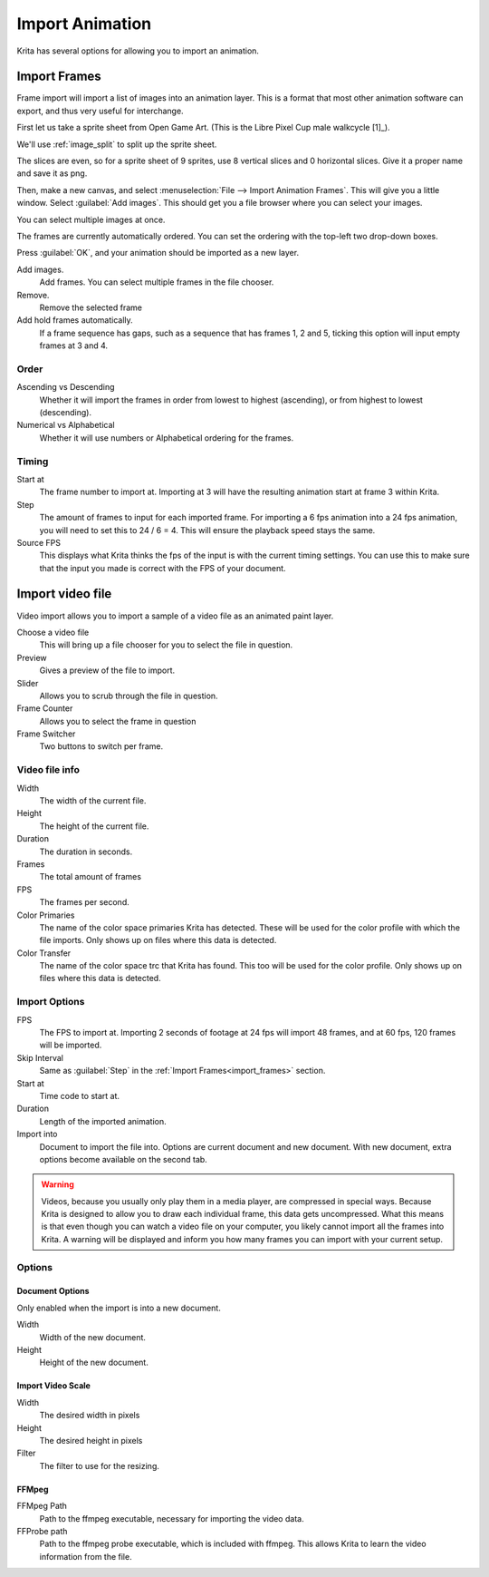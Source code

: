 .. meta::
   :description property=og\:description:
        Importing video frames.

.. metadata-placeholder
   :authors: - Wolthera van Hövell tot Westerflier <griffinvalley@gmail.com>
   :license: GNU free documentation license 1.3 or later.

.. index:: Animation, import, frames, video import
.. _import_animation:

================
Import Animation
================

Krita has several options for allowing you to import an animation.

.. _import_frames:

Import Frames
-------------

Frame import will import a list of images into an animation layer. This is a format that most other animation software can export, and thus very useful for interchange.

First let us take a sprite sheet from Open Game Art. (This is the Libre Pixel Cup male walkcycle [1]_).

We'll use :ref:`image_split` to split up the sprite sheet.

.. image:: /images/animation/Animation_split_spritesheet.png

The slices are even, so for a sprite sheet of 9 sprites, use 8 vertical slices and 0 horizontal slices. Give it a proper name and save it as png.

Then, make a new canvas, and select :menuselection:`File --> Import Animation Frames`. This will give you a little window. Select :guilabel:`Add images`. This should get you a file browser where you can select your images.

.. image:: /images/animation/Animation_import_sprites.png

You can select multiple images at once.

.. image:: /images/animation/Animation_set_everything.png

The frames are currently automatically
ordered. You can set the ordering with the top-left two drop-down boxes.

Press :guilabel:`OK`, and your animation should be imported as a new layer.

.. image:: /images/animation/Animation_import_done.png

Add images.
   Add frames. You can select multiple frames in the file chooser.
Remove.
   Remove the selected frame
Add hold frames automatically.
   If a frame sequence has gaps, such as a sequence that has frames 1, 2 and 5, ticking this option will input empty frames at 3 and 4.

Order
~~~~~

Ascending vs Descending
   Whether it will import the frames in order from lowest to highest (ascending), or from highest to lowest (descending).
Numerical vs Alphabetical
   Whether it will use numbers or Alphabetical ordering for the frames.

Timing
~~~~~~

Start at
   The frame number to import at. Importing at 3 will have the resulting animation start at frame 3 within Krita.
Step
   The amount of frames to input for each imported frame. For importing a 6 fps animation into a 24 fps animation, you will need to set this to 24 / 6 = 4. This will ensure the playback speed stays the same.
Source FPS
   This displays what Krita thinks the fps of the input is with the current timing settings. You can use this to make sure that the input you made is correct with the FPS of your document.

.. _import_video_animation:

Import video file
-----------------

Video import allows you to import a sample of a video file as an animated paint layer.

.. image:: /images/animation/import_video.png

Choose a video file
   This will bring up a file chooser for you to select the file in question.
Preview
   Gives a preview of the file to import.
Slider
   Allows you to scrub through the file in question.
Frame Counter
   Allows you to select the frame in question
Frame Switcher
   Two buttons to switch per frame.

Video file info
~~~~~~~~~~~~~~~
Width
   The width of the current file.
Height
   The height of the current file.
Duration
   The duration in seconds.
Frames
   The total amount of frames
FPS
   The frames per second.
Color Primaries
   The name of the color space primaries Krita has detected. These will be used for the color profile with which the file imports. Only shows up on files where this data is detected.
Color Transfer
   The name of the color space trc that Krita has found. This too will be used for the color profile. Only shows up on files where this data is detected.


Import Options
~~~~~~~~~~~~~~

FPS
   The FPS to import at. Importing 2 seconds of footage at 24 fps will import 48 frames, and at 60 fps, 120 frames will be imported.
Skip Interval
   Same as :guilabel:`Step` in the :ref:`Import Frames<import_frames>` section.
Start at
   Time code to start at.
Duration
   Length of the imported animation.
Import into
   Document to import the file into. Options are current document and new document. With new document, extra options become available on the second tab.

.. warning:: Videos, because you usually only play them in a media player, are compressed in special ways. Because Krita is designed to allow you to draw each individual frame, this data gets uncompressed. What this means is that even though you can watch a video file on your computer, you likely cannot import all the frames into Krita. A warning will be displayed and inform you how many frames you can import with your current setup.

Options
~~~~~~~

Document Options
""""""""""""""""
Only enabled when the import is into a new document.

Width
   Width of the new document.
Height
   Height of the new document.

Import Video Scale
""""""""""""""""""

Width
   The desired width in pixels
Height
   The desired height in pixels
Filter
   The filter to use for the resizing.


FFMpeg
""""""

FFMpeg Path
   Path to the ffmpeg executable, necessary for importing the video data.
FFProbe path
   Path to the ffmpeg probe executable, which is included with ffmpeg. This allows Krita to learn the video information from the file.

.. seealso::

   .. [1]:  `The source for the libre pixel cup male walk cycle <https://opengameart.org/content/liberated-pixel-cup-lpc-base-assets-sprites-map-tiles>`_
